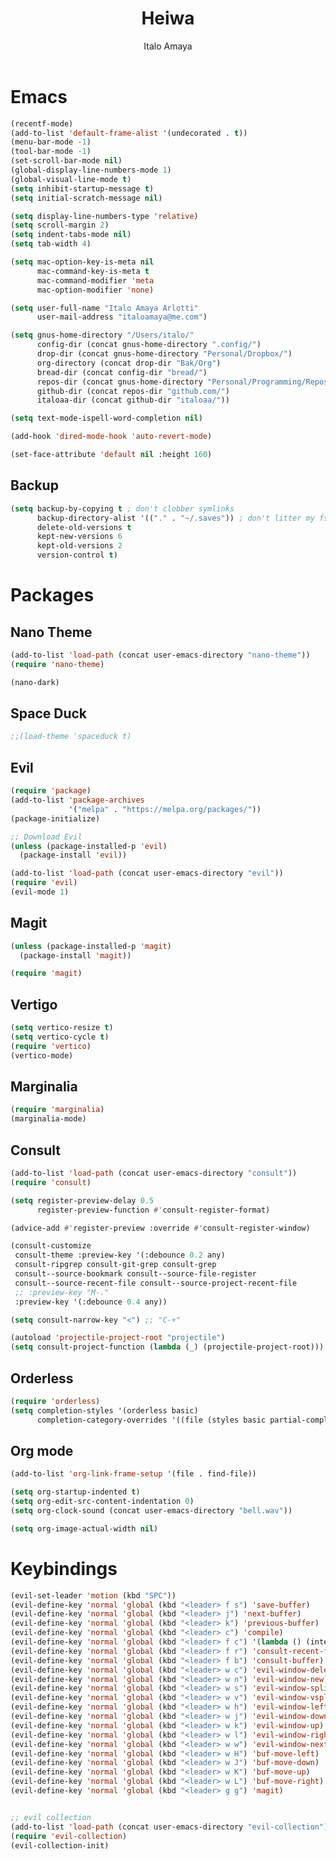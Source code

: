 #+title: Heiwa
#+author: Italo Amaya
#+Description: More basic configuration

* Emacs

#+begin_src emacs-lisp
(recentf-mode)
(add-to-list 'default-frame-alist '(undecorated . t))
(menu-bar-mode -1)
(tool-bar-mode -1)
(set-scroll-bar-mode nil)
(global-display-line-numbers-mode 1)
(global-visual-line-mode t)
(setq inhibit-startup-message t) 
(setq initial-scratch-message nil)

(setq display-line-numbers-type 'relative)
(setq scroll-margin 2)
(setq indent-tabs-mode nil)
(setq tab-width 4)

(setq mac-option-key-is-meta nil
      mac-command-key-is-meta t
      mac-command-modifier 'meta
      mac-option-modifier 'none)

(setq user-full-name "Italo Amaya Arlotti"
      user-mail-address "italoamaya@me.com")

(setq gnus-home-directory "/Users/italo/"
      config-dir (concat gnus-home-directory ".config/")
      drop-dir (concat gnus-home-directory "Personal/Dropbox/")
      org-directory (concat drop-dir "Bak/Org")
      bread-dir (concat config-dir "bread/")
      repos-dir (concat gnus-home-directory "Personal/Programming/Repos/")
      github-dir (concat repos-dir "github.com/")
      italoaa-dir (concat github-dir "italoaa/"))

(setq text-mode-ispell-word-completion nil)

(add-hook 'dired-mode-hook 'auto-revert-mode)

(set-face-attribute 'default nil :height 160)
#+end_src
** Backup
#+begin_src emacs-lisp
(setq backup-by-copying t ; don't clobber symlinks
      backup-directory-alist '(("." . "~/.saves")) ; don't litter my fs tree
      delete-old-versions t
      kept-new-versions 6
      kept-old-versions 2
      version-control t)
#+end_src
* Packages
** Nano Theme
#+begin_src emacs-lisp
(add-to-list 'load-path (concat user-emacs-directory "nano-theme"))
(require 'nano-theme)

(nano-dark)
#+end_src
** Space Duck
#+begin_src emacs-lisp
;;(load-theme 'spaceduck t)
#+end_src
** Evil
#+begin_src emacs-lisp
(require 'package)
(add-to-list 'package-archives
             '("melpa" . "https://melpa.org/packages/"))
(package-initialize)

;; Download Evil
(unless (package-installed-p 'evil)
  (package-install 'evil))

(add-to-list 'load-path (concat user-emacs-directory "evil"))
(require 'evil)
(evil-mode 1)
#+end_src
** Magit
#+begin_src emacs-lisp
(unless (package-installed-p 'magit)
  (package-install 'magit))

(require 'magit)
#+end_src
** Vertigo
#+begin_src emacs-lisp
(setq vertico-resize t)
(setq vertico-cycle t)
(require 'vertico)
(vertico-mode)
#+end_src
** Marginalia
#+begin_src emacs-lisp
(require 'marginalia)
(marginalia-mode)
#+end_src
** Consult
#+begin_src emacs-lisp
(add-to-list 'load-path (concat user-emacs-directory "consult"))
(require 'consult)

(setq register-preview-delay 0.5
      register-preview-function #'consult-register-format)

(advice-add #'register-preview :override #'consult-register-window)

(consult-customize
 consult-theme :preview-key '(:debounce 0.2 any)
 consult-ripgrep consult-git-grep consult-grep
 consult--source-bookmark consult--source-file-register
 consult--source-recent-file consult--source-project-recent-file
 ;; :preview-key "M-."
 :preview-key '(:debounce 0.4 any))

(setq consult-narrow-key "<") ;; "C-+"

(autoload 'projectile-project-root "projectile")
(setq consult-project-function (lambda (_) (projectile-project-root)))
#+end_src
** Orderless
#+begin_src emacs-lisp
(require 'orderless)
(setq completion-styles '(orderless basic)
      completion-category-overrides '((file (styles basic partial-completion))))
#+end_src
** Org mode
#+begin_src emacs-lisp
(add-to-list 'org-link-frame-setup '(file . find-file))

(setq org-startup-indented t)
(setq org-edit-src-content-indentation 0)
(setq org-clock-sound (concat user-emacs-directory "bell.wav"))

(setq org-image-actual-width nil)
#+end_src
* Keybindings
#+begin_src emacs-lisp
(evil-set-leader 'motion (kbd "SPC"))
(evil-define-key 'normal 'global (kbd "<leader> f s") 'save-buffer)
(evil-define-key 'normal 'global (kbd "<leader> j") 'next-buffer)
(evil-define-key 'normal 'global (kbd "<leader> k") 'previous-buffer)
(evil-define-key 'normal 'global (kbd "<leader> c") 'compile)
(evil-define-key 'normal 'global (kbd "<leader> f c") '(lambda () (interactive) (find-file "~/.config/bread/config.org")))
(evil-define-key 'normal 'global (kbd "<leader> f r") 'consult-recent-file)
(evil-define-key 'normal 'global (kbd "<leader> f b") 'consult-buffer)
(evil-define-key 'normal 'global (kbd "<leader> w c") 'evil-window-delete)
(evil-define-key 'normal 'global (kbd "<leader> w n") 'evil-window-new)
(evil-define-key 'normal 'global (kbd "<leader> w s") 'evil-window-split)
(evil-define-key 'normal 'global (kbd "<leader> w v") 'evil-window-vsplit)
(evil-define-key 'normal 'global (kbd "<leader> w h") 'evil-window-left)
(evil-define-key 'normal 'global (kbd "<leader> w j") 'evil-window-down)
(evil-define-key 'normal 'global (kbd "<leader> w k") 'evil-window-up)
(evil-define-key 'normal 'global (kbd "<leader> w l") 'evil-window-right)
(evil-define-key 'normal 'global (kbd "<leader> w w") 'evil-window-next)
(evil-define-key 'normal 'global (kbd "<leader> w H") 'buf-move-left)
(evil-define-key 'normal 'global (kbd "<leader> w J") 'buf-move-down)
(evil-define-key 'normal 'global (kbd "<leader> w K") 'buf-move-up)
(evil-define-key 'normal 'global (kbd "<leader> w L") 'buf-move-right)
(evil-define-key 'normal 'global (kbd "<leader> g g") 'magit)


;; evil collection
(add-to-list 'load-path (concat user-emacs-directory "evil-collection"))
(require 'evil-collection)
(evil-collection-init)
#+end_src
